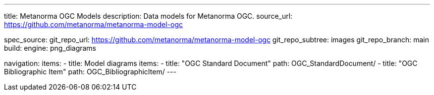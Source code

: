 ---
title: Metanorma OGC Models
description: Data models for Metanorma OGC.
source_url: https://github.com/metanorma/metanorma-model-ogc

spec_source:
  git_repo_url: https://github.com/metanorma/metanorma-model-ogc
  git_repo_subtree: images
  git_repo_branch: main
  build:
    engine: png_diagrams

navigation:
  items:
  - title: Model diagrams
    items:
    - title: "OGC Standard Document"
      path: OGC_StandardDocument/
    - title: "OGC Bibliographic Item"
      path: OGC_BibliographicItem/
---

